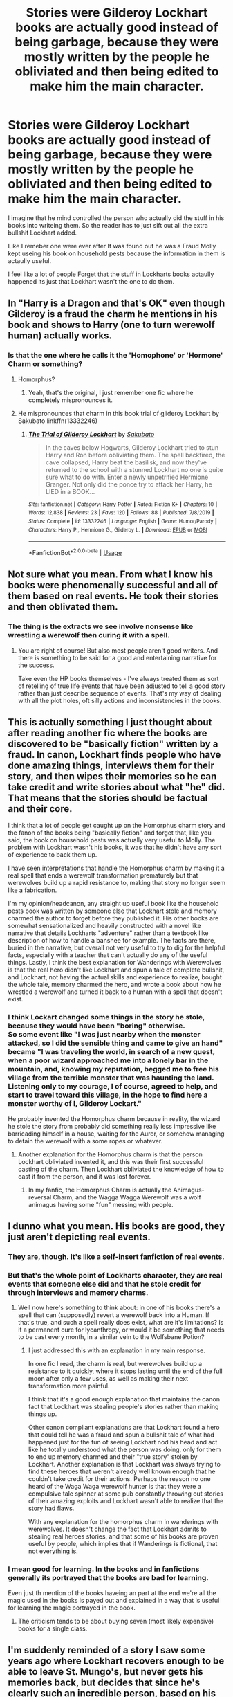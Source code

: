 #+TITLE: Stories were Gilderoy Lockhart books are actually good instead of being garbage, because they were mostly written by the people he obliviated and then being edited to make him the main character.

* Stories were Gilderoy Lockhart books are actually good instead of being garbage, because they were mostly written by the people he obliviated and then being edited to make him the main character.
:PROPERTIES:
:Author: Call0013
:Score: 42
:DateUnix: 1580637858.0
:DateShort: 2020-Feb-02
:END:
I imagine that he mind controlled the person who actually did the stuff in his books into writeing them. So the reader has to just sift out all the extra bullshit Lockhart added.

Like I remeber one were ever after It was found out he was a Fraud Molly kept useing his book on household pests because the information in them is actaully useful.

I feel like a lot of people Forget that the stuff in Lockharts books actaully happened its just that Lockhart wasn't the one to do them.


** In "Harry is a Dragon and that's OK" even though Gilderoy is a fraud the charm he mentions in his book and shows to Harry (one to turn werewolf human) actually works.
:PROPERTIES:
:Author: Von_Usedom
:Score: 16
:DateUnix: 1580640444.0
:DateShort: 2020-Feb-02
:END:

*** Is that the one where he calls it the 'Homophone' or 'Hormone' Charm or something?
:PROPERTIES:
:Author: Avalon1632
:Score: 2
:DateUnix: 1580641684.0
:DateShort: 2020-Feb-02
:END:

**** Homorphus?
:PROPERTIES:
:Author: the_long_way_round25
:Score: 9
:DateUnix: 1580641894.0
:DateShort: 2020-Feb-02
:END:

***** Yeah, that's the original, I just remember one fic where he completely mispronounces it.
:PROPERTIES:
:Author: Avalon1632
:Score: 4
:DateUnix: 1580643756.0
:DateShort: 2020-Feb-02
:END:


**** He mispronounces that charm in this book trial of glideroy Lockhart by Sakubato linkffn(13332246)
:PROPERTIES:
:Author: blacksnake245
:Score: 2
:DateUnix: 1580682858.0
:DateShort: 2020-Feb-03
:END:

***** [[https://www.fanfiction.net/s/13332246/1/][*/The Trial of Gilderoy Lockhart/*]] by [[https://www.fanfiction.net/u/10058263/Sakubato][/Sakubato/]]

#+begin_quote
  In the caves below Hogwarts, Gilderoy Lockhart tried to stun Harry and Ron before obliviating them. The spell backfired, the cave collapsed, Harry beat the basilisk, and now they've returned to the school with a stunned Lockhart no one is quite sure what to do with. Enter a newly unpetrified Hermione Granger. Not only did the ponce try to attack her Harry, he LIED in a BOOK...
#+end_quote

^{/Site/:} ^{fanfiction.net} ^{*|*} ^{/Category/:} ^{Harry} ^{Potter} ^{*|*} ^{/Rated/:} ^{Fiction} ^{K+} ^{*|*} ^{/Chapters/:} ^{10} ^{*|*} ^{/Words/:} ^{12,838} ^{*|*} ^{/Reviews/:} ^{23} ^{*|*} ^{/Favs/:} ^{120} ^{*|*} ^{/Follows/:} ^{88} ^{*|*} ^{/Published/:} ^{7/8/2019} ^{*|*} ^{/Status/:} ^{Complete} ^{*|*} ^{/id/:} ^{13332246} ^{*|*} ^{/Language/:} ^{English} ^{*|*} ^{/Genre/:} ^{Humor/Parody} ^{*|*} ^{/Characters/:} ^{Harry} ^{P.,} ^{Hermione} ^{G.,} ^{Gilderoy} ^{L.} ^{*|*} ^{/Download/:} ^{[[http://www.ff2ebook.com/old/ffn-bot/index.php?id=13332246&source=ff&filetype=epub][EPUB]]} ^{or} ^{[[http://www.ff2ebook.com/old/ffn-bot/index.php?id=13332246&source=ff&filetype=mobi][MOBI]]}

--------------

*FanfictionBot*^{2.0.0-beta} | [[https://github.com/tusing/reddit-ffn-bot/wiki/Usage][Usage]]
:PROPERTIES:
:Author: FanfictionBot
:Score: 2
:DateUnix: 1580682866.0
:DateShort: 2020-Feb-03
:END:


** Not sure what you mean. From what I know his books were phenomenally successful and all of them based on real events. He took their stories and then oblivated them.
:PROPERTIES:
:Author: albeva
:Score: 10
:DateUnix: 1580650661.0
:DateShort: 2020-Feb-02
:END:

*** The thing is the extracts we see involve nonsense like wrestling a werewolf then curing it with a spell.
:PROPERTIES:
:Author: Electric999999
:Score: 1
:DateUnix: 1580700629.0
:DateShort: 2020-Feb-03
:END:

**** You are right of course! But also most people aren't good writers. And there is something to be said for a good and entertaining narrative for the success.

Take even the HP books themselves - I've always treated them as sort of retelling of true life events that have been adjusted to tell a good story rather than just describe sequence of events. That's my way of dealing with all the plot holes, oft silly actions and inconsistencies in the books.
:PROPERTIES:
:Author: albeva
:Score: 2
:DateUnix: 1580729693.0
:DateShort: 2020-Feb-03
:END:


** This is actually something I just thought about after reading another fic where the books are discovered to be "basically fiction" written by a fraud. In canon, Lockhart finds people who have done amazing things, interviews them for their story, and then wipes their memories so he can take credit and write stories about what "he" did. That means that the stories should be factual and their core.

I think that a lot of people get caught up on the Homorphus charm story and the fanon of the books being "basically fiction" and forget that, like you said, the book on household pests was actually very useful to Molly. The problem with Lockhart wasn't his books, it was that he didn't have any sort of experience to back them up.

I have seen interpretations that handle the Homorphus charm by making it a real spell that ends a werewolf transformation prematurely but that werewolves build up a rapid resistance to, making that story no longer seem like a fabrication.

I'm my opinion/headcanon, any straight up useful book like the household pests book was written by someone else that Lockhart stole and memory charmed the author to forget before they published it. His other books are somewhat sensationalized and heavily constructed with a novel like narrative that details Lockharts "adventure" rather than a textbook like description of how to handle a banshee for example. The facts are there, buried in the narrative, but overall not very useful to try to dig for the helpful facts, especially with a teacher that can't actually do any of the useful things. Lastly, I think the best explanation for Wanderings with Werewolves is that the real hero didn't like Lockhart and spun a tale of complete bullshit, and Lockhart, not having the actual skills and experience to realize, bought the whole tale, memory charmed the hero, and wrote a book about how he wrestled a werewolf and turned it back to a human with a spell that doesn't exist.
:PROPERTIES:
:Author: Kingsonne
:Score: 8
:DateUnix: 1580661477.0
:DateShort: 2020-Feb-02
:END:

*** I think Lockart changed some things in the story he stole, because they would have been "boring" otherwise.\\
So some event like "I was just nearby when the monster attacked, so I did the sensible thing and came to give an hand" became "I was traveling the world, in search of a new quest, when a poor wizard approached me into a lonely bar in the mountain, and, knowing my reputation, begged me to free his village from the terrible monster that was haunting the land. Listening only to my courage, I of course, agreed to help, and start to travel toward this village, in the hope to find here a monster worthy of I, Gilderoy Lockart."

He probably invented the Homorphus charm because in reality, the wizard he stole the story from probably did something really less impressive like barricading himself in a house, waiting for the Auror, or somehow managing to detain the werewolf with a some ropes or whatever.
:PROPERTIES:
:Author: PlusMortgage
:Score: 8
:DateUnix: 1580667082.0
:DateShort: 2020-Feb-02
:END:

**** Another explanation for the Homorphus charm is that the person Lockhart obliviated invented it, and this was their first successful casting of the charm. Then Lockhart obliviated the knowledge of how to cast it from the person, and it was lost forever.
:PROPERTIES:
:Author: dancortens
:Score: 4
:DateUnix: 1580671591.0
:DateShort: 2020-Feb-02
:END:

***** In my fanfic, the Homorphus Charm is actually the Animagus-reversal Charm, and the Wagga Wagga Werewolf was a wolf animagus having some "fun" messing with people.
:PROPERTIES:
:Author: Jahoan
:Score: 4
:DateUnix: 1580673804.0
:DateShort: 2020-Feb-02
:END:


** I dunno what you mean. His books are good, they just aren't depicting real events.
:PROPERTIES:
:Author: VulpineKitsune
:Score: 7
:DateUnix: 1580654289.0
:DateShort: 2020-Feb-02
:END:

*** They are, though. It's like a self-insert fanfiction of real events.
:PROPERTIES:
:Author: Ignorus
:Score: 6
:DateUnix: 1580656549.0
:DateShort: 2020-Feb-02
:END:


*** But that's the whole point of Lockharts character, they are real events that someone else did and that he stole credit for through interviews and memory charms.
:PROPERTIES:
:Author: Kingsonne
:Score: 2
:DateUnix: 1580660617.0
:DateShort: 2020-Feb-02
:END:

**** Well now here's something to think about: in one of his books there's a spell that can (supposedly) revert a werewolf back into a Human. If that's true, and such a spell really does exist, what are it's limitations? Is it a permanent cure for lycanthropy, or would it be something that needs to be cast every month, in a similar vein to the Wolfsbane Potion?
:PROPERTIES:
:Author: Raesong
:Score: 3
:DateUnix: 1580661145.0
:DateShort: 2020-Feb-02
:END:

***** I just addressed this with an explanation in my main response.

In one fic I read, the charm is real, but werewolves build up a resistance to it quickly, where it stops lasting until the end of the full moon after only a few uses, as well as making their next transformation more painful.

I think that it's a good enough explanation that maintains the canon fact that Lockhart was stealing people's stories rather than making things up.

Other canon compliant explanations are that Lockhart found a hero that could tell he was a fraud and spun a bullshit tale of what had happened just for the fun of seeing Lockhart nod his head and act like he totally understood what the person was doing, only for them to end up memory charmed and their "true story" stolen by Lockhart. Another explanation is that Lockhart was always trying to find these heroes that weren't already well known enough that he couldn't take credit for their actions. Perhaps the reason no one heard of the Waga Waga werewolf hunter is that they were a compulsive tale spinner at some pub constantly throwing out stories of their amazing exploits and Lockhart wasn't able to realize that the story had flaws.

With any explanation for the homorphus charm in wanderings with werewolves. It doesn't change the fact that Lockhart admits to stealing real heroes stories, and that some of his books are proven useful by people, which implies that if Wanderings is fictional, that not everything is.
:PROPERTIES:
:Author: Kingsonne
:Score: 5
:DateUnix: 1580662078.0
:DateShort: 2020-Feb-02
:END:


*** I mean good for learning. In the books and in fanfictions generally its portrayed that the books are bad for learning.

Even just th mention of the books haveing an part at the end we're all the magic used in the books is payed out and explained in a way that is useful for learning the magic portrayed in the book.
:PROPERTIES:
:Author: Call0013
:Score: 1
:DateUnix: 1580655365.0
:DateShort: 2020-Feb-02
:END:

**** The criticism tends to be about buying seven (most likely expensive) books for a single class.
:PROPERTIES:
:Author: Jahoan
:Score: 1
:DateUnix: 1580673613.0
:DateShort: 2020-Feb-02
:END:


** I'm suddenly reminded of a story I saw some years ago where Lockhart recovers enough to be able to leave St. Mungo's, but never gets his memories back, but decides that since he's clearly such an incredible person, based on his books, that he needs to get back into shape, and spends years training to be just as good a monster hunter as his books portray him to be.
:PROPERTIES:
:Author: The_Truthkeeper
:Score: 5
:DateUnix: 1580700324.0
:DateShort: 2020-Feb-03
:END:


** I always imagine what things he didn't fabricate he used a ghost writer for after he got famous. There are plenty of people who will sell their work to a famous person for a percentage of the profits, and Lockheart is very good at managing his fame.
:PROPERTIES:
:Author: zombieqatz
:Score: 2
:DateUnix: 1580676753.0
:DateShort: 2020-Feb-03
:END:
